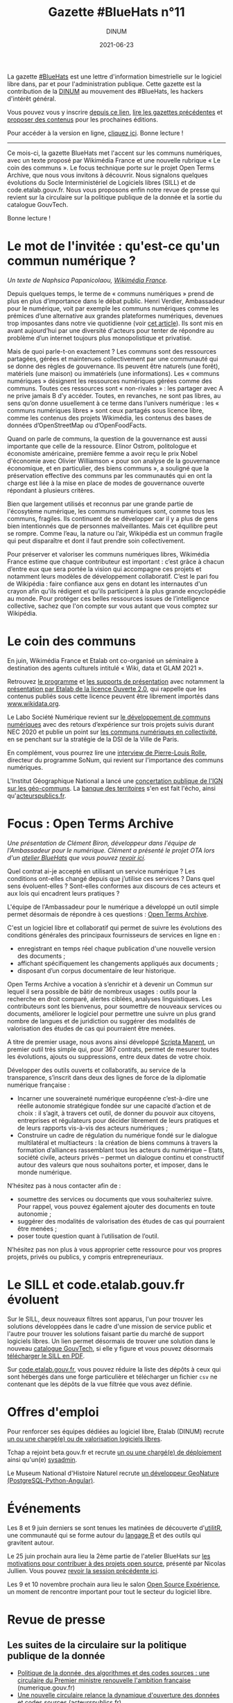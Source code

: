 #+title: Gazette #BlueHats n°11
#+date: 2021-06-23
#+author: DINUM
#+layout: post
#+draft: false
#+options: toc:nil num:nil H:4 ^:nil pri:t html-postamble:nil html-preamble:nil
#+html_head: <link rel="stylesheet" type="text/css" href="style.css" />

#+begin_center
La gazette [[https://disic.github.io/gazette-bluehats/][#BlueHats]] est une lettre d'information bimestrielle sur le
logiciel libre dans, par et pour l'administration publique. Cette
gazette est la contribution de la [[https://www.numerique.gouv.fr/][DINUM]] au mouvement des #BlueHats,
les hackers d'intérêt général.

Vous pouvez vous y inscrire [[https://infolettres.etalab.gouv.fr/subscribe/bluehats@mail.etalab.studio][depuis ce lien]], [[https://disic.github.io/gazette-bluehats/][lire les gazettes
précédentes]] et [[https://github.com/DISIC/gazette-bluehats/issues/new/choose][proposer des contenus]] pour les prochaines éditions.

Pour accéder à la version en ligne, [[https://disic.github.io/gazette-bluehats/gazette_bluehat_11/][cliquez ici]].  Bonne lecture !
-----
#+end_center

Ce mois-ci, la gazette BlueHats met l'accent sur les communs
numériques, avec un texte proposé par Wikimédia France et une nouvelle
rubrique « Le coin des communs ».  Le focus technique porte sur le
projet Open Terms Archive, que nous vous invitons à découvrir.  Nous
signalons quelques évolutions du Socle Interministériel de Logiciels
libres (SILL) et de code.etalab.gouv.fr.  Nous vous proposons enfin
notre revue de presse qui revient sur la circulaire sur la politique
publique de la donnée et la sortie du catalogue GouvTech.

Bonne lecture !

* Le mot de l'invitée : qu'est-ce qu'un commun numérique ?

/Un texte de Naphsica Papanicolaou, [[https://www.wikimedia.fr/][Wikimédia France]]./

Depuis quelques temps, le terme de « communs numériques » prend de
plus en plus d’importance dans le débat public.  Henri Verdier,
Ambassadeur pour le numérique, voit par exemple les communs numériques
comme les prémices d’une alternative aux grandes plateformes
numériques, devenues trop imposantes dans notre vie quotidienne (voir
[[https://portail-ie.fr/analysis/2937/les-communs-numeriques-solution-pour-une-autonomie-strategique-francaise-et-europeenne-durable][cet article]]).  Ils sont mis en avant aujourd’hui par une diversité
d'acteurs pour tenter de répondre au problème d’un internet toujours
plus monopolistique et privatisé.

Mais de quoi parle-t-on exactement ? Les communs sont des ressources
partagées, gérées et maintenues collectivement par une communauté qui
se donne des règles de gouvernance. Ils peuvent être naturels (une
forêt), matériels (une maison) ou immatériels (une informations).  Les
« communs numériques » désignent les ressources numériques gérées
comme des communs.  Toutes ces ressources sont « non-rivales » : les
partager avec A ne prive jamais B d’y accéder.  Toutes, en revanches,
ne sont pas libres, au sens qu’on donne usuellement à ce terme dans
l’univers numérique : les « communs numériques libres » sont ceux
partagés sous licence libre, comme les contenus des projets Wikimédia,
les contenus des bases de données d’OpenStreetMap ou d’OpenFoodFacts.

Quand on parle de communs, la question de la gouvernance est aussi
importante que celle de la ressource.  Elinor Ostrom, politologue et
économiste américaine, première femme a avoir reçu le prix Nobel
d'économie avec Olivier Williamson « pour son analyse de la
gouvernance économique, et en particulier, des biens communs », a
souligné que la préservation effective des communs par les communautés
qui en ont la charge est liée à la mise en place de modes de
gouvernance ouverte répondant à plusieurs critères. 

Bien que largement utilisés et reconnus par une grande partie de
l'écosytème numérique, les communs numériques sont, comme tous les
communs, fragiles. Ils continuent de se développer car il y a plus de
gens bien intentionnés que de personnes malveillantes. Mais cet
équilibre peut se rompre. Comme l’eau, la nature ou l’air, Wikipédia
est un commun fragile qui peut disparaître et dont il faut prendre
soin collectivement.

Pour préserver et valoriser les communs numériques libres, Wikimédia
France estime que chaque contributeur est important : c’est grâce à
chacun d’entre eux que sera portée la vision qui accompagne ces
projets et notamment leurs modèles de développement
collaboratif. C’est le pari fou de Wikipédia : faire confiance aux
gens en dotant les internautes d'un crayon afin qu'ils rédigent et
qu'ils participent à la plus grande encyclopédie au monde. Pour
protéger ces belles ressources issues de l’intelligence collective,
sachez que l'on compte sur vous autant que vous comptez sur Wikipédia.

* Le coin des communs

En juin, Wikimédia France et Etalab ont co-organisé un séminaire à
destination des agents culturels intitulé « Wiki, data et GLAM 2021 ».

Retrouvez [[https://www.wikimedia.fr/webinaire-wiki-data-glam-2021-etalab/][le programme]] et [[https://meta.wikimedia.org/wiki/Webinaire_wiki,_data_et_GLAM_2021/Documentation][les supports de présentation]] avec notamment
la [[https://speakerdeck.com/bluehats/presentation-de-la-licence-ouverte-2-dot-0][présentation par Etalab de la licence Ouverte 2.0]], qui rappelle que
les contenus publiés sous cette licence peuvent être librement
importés dans [[https://www.wikidata.org][www.wikidata.org]].

Le Labo Société Numérique revient sur [[https://labo.societenumerique.gouv.fr/2021/06/04/developpement-de-communs-numeriques-retours-dexperience-sur-3-projets-suivis-durant-nec-2020/][le développement de communs
numériques]] avec des retours d’expérience sur trois projets suivis
durant NEC 2020 et publie un point sur [[https://labo.societenumerique.gouv.fr/2021/04/26/strategie-communs-numerique-paris/][les communs numériques en
collectivité]], en se penchant sur la stratégie de la DSI de la Ville de
Paris.

En complément, vous pourrez lire une [[https://autrementautrement.com/2021/04/16/mettre-fin-au-desencastrement-entre-numerique-et-politique-publique/][interview de 
Pierre-Louis Rolle]], directeur du programme SoNum, qui revient sur
l'importance des communs numériques.

L'Institut Géographique National a lancé une [[https://www.ign.fr/participez-la-consultation-publique-sur-les-geo-communs][concertation publique de
l'IGN sur les géo-communs]].  La [[https://www.banquedesterritoires.fr/lign-consulte-sur-la-coproduction-de-donnees-geographiques][banque des territoires]] s'en est fait
l'écho, ainsi qu'[[https://www.acteurspublics.fr/articles/lign-amorce-son-virage-vers-les-communs-numeriques][acteurspublics.fr]].

* Focus : Open Terms Archive

/Une présentation de Clément Biron, développeur dans l'équipe de l'Ambassadeur pour le numérique. Clément a présenté le projet OTA lors d'un [[https://github.com/blue-hats/ateliers/blob/main/ateliers.org][atelier BlueHats]] que vous pouvez [[https://www.dailymotion.com/video/x82vcue][revoir ici]]./

Quel contrat ai-je accepté en utilisant un service numérique ? Les
conditions ont-elles changé depuis que j’utilise ces services ? Dans
quel sens évoluent-elles ? Sont-elles conformes aux discours de ces
acteurs et aux lois qui encadrent leurs pratiques ?

L'équipe de l'Ambassadeur pour le numérique a développé un outil
simple permet désormais de répondre à ces questions : [[https://opentermsarchive.org/fr][Open Terms
Archive]].

C'est un logiciel libre et collaboratif qui permet de suivre les
évolutions des conditions générales des principaux fournisseurs de
services en ligne en :

- enregistrant en temps réel chaque publication d'une nouvelle version des documents ;
- affichant spécifiquement les changements appliqués aux documents ;
- disposant d’un corpus documentaire de leur historique.

Open Terms Archive a vocation à s’enrichir et à devenir un Commun sur
lequel il sera possible de bâtir de nombreux usages : outils pour la
recherche en droit comparé, alertes ciblées, analyses linguistiques.
Les contributeurs sont les bienvenus, pour soumettre de nouveaux
services ou documents, améliorer le logiciel pour permettre une suivre
un plus grand nombre de langues et de juridiction ou suggérer des
modalités de valorisation des études de cas qui pourraient être
menées.

A titre de premier usage, nous avons ainsi développé [[https://disinfo.quaidorsay.fr/fr/open-terms-archive/scripta-manent?service=123Greetings&typeofdocument=Privacy+Policy][Scripta Manent]],
un premier outil très simple qui, pour 367 contrats, permet de mesurer
toutes les évolutions, ajouts ou suppressions, entre deux dates de
votre choix.

Développer des outils ouverts et collaboratifs, au service de la
transparence, s’inscrit dans deux des lignes de force de la diplomatie
numérique française :

- Incarner une souveraineté numérique européenne c’est-à-dire une réelle autonomie stratégique fondée sur une capacité d’action et de choix : il s’agit, à travers cet outil, de donner du pouvoir aux citoyens, entreprises et régulateurs pour décider librement de leurs pratiques et de leurs rapports vis-à-vis des acteurs numériques ;
- Construire un cadre de régulation du numérique fondé sur le dialogue multilatéral et multiacteurs : la création de biens communs à travers la formation d’alliances rassemblant tous les acteurs du numérique – Etats, société civile, acteurs privés – permet un dialogue continu et constructif autour des valeurs que nous souhaitons porter, et imposer, dans le monde numérique.

N’hésitez pas à nous contacter afin de :

- soumettre des services ou documents que vous souhaiteriez suivre. Pour rappel, vous pouvez également ajouter des documents en toute autonomie ;
- suggérer des modalités de valorisation des études de cas qui pourraient être menées ;
- poser toute question quant à l’utilisation de l’outil.

N’hésitez pas non plus à vous approprier cette ressource pour vos
propres projets, privés ou publics, y compris entrepreneuriaux.

* Le SILL et code.etalab.gouv.fr évoluent

Sur le SILL, deux nouveaux filtres sont apparus, l'un pour trouver les
solutions développées dans le cadre d'une mission de service public et
l'autre pour trouver les solutions faisant partie du marché de support
logiciels libres.  Un lien permet désormais de trouver une solution
dans le nouveau [[https://catalogue.numerique.gouv.fr/][catalogue GouvTech]], si elle y figure et vous pouvez
désormais [[https://www.mim-libre.fr/wp-content/uploads/2021/06/sill-2021.pdf][télécharger le SILL en PDF]].

Sur [[https://code.etalab.gouv.fr][code.etalab.gouv.fr]], vous pouvez réduire la liste des dépôts à
ceux qui sont hébergés dans une forge particulière et télécharger un
fichier =csv= ne contenant que les dépôts de la vue filtrée que vous
avez définie.

* Offres d'emploi

Pour renforcer ses équipes dédiées au logiciel libre, Etalab (DINUM)
recrute [[https://place-emploi-public.gouv.fr/offre-emploi/charge-e-de-mission-logiciels-libres-hf-reference-2021-635259/][un ou une chargé(e) ou de valorisation logiciels libres]].

Tchap a rejoint beta.gouv.fr et recrute [[https://beta.gouv.fr/recrutement/2021/06/15/charge.ou.chargee.de.deploiement.html][un ou une chargé(e) de
déploiement]] ainsi qu'un(e) [[https://beta.gouv.fr/recrutement/2021/06/15/tchap-devops.html][sysadmin]].

Le Museum National d'Histoire Naturel recrute [[https://www.patrinat.fr/sites/patrinat/files/atoms/files/2021/05/developpeur_web_python_projet_open-source_sur_la_biodiversite.pdf][un développeur GeoNature
(PostgreSQL-Python-Angular)]].

* Événements

Les 8 et 9 juin derniers se sont tenues les matinées de découverte
d'[[https://www.utilitr.org/conferences/decouverte-utilitr/][utilitR]], une communauté qui se forme autour du [[https://fr.wikipedia.org/wiki/R_(langage)][langage R]] et des
outils qui gravitent autour.

Le 25 juin prochain aura lieu la 2ème partie de l'atelier BlueHats sur
[[https://github.com/blue-hats/ateliers/blob/main/ateliers.org#25-juin--quelles-motivations-pour-contribuer-%C3%A0-des-projets-open-source--suite][les motivations pour contribuer à des projets open source]], présenté
par Nicolas Jullien.  Vous pouvez [[https://www.dailymotion.com/video/x8314eo][revoir la session précédente ici]].

Les 9 et 10 novembre prochain aura lieu le salon [[https://www.opensource-experience.com/][Open Source
Expérience]], un moment de rencontre important pour tout le secteur du
logiciel libre.

* Revue de presse

** Les suites de la circulaire sur la politique publique de la donnée

- [[https://www.numerique.gouv.fr/actualites/politique-donnee-algorithmes-et-codes-sources-une-circulaire-du-premier-ministre-renouvelle-ambition-francaise/][Politique de la donnée, des algorithmes et des codes sources : une circulaire du Premier ministre renouvelle l'ambition française]] (numerique.gouv.fr)
- [[https://www.acteurspublics.fr/articles/une-nouvelle-circulaire-relance-la-dynamique-douverture-des-donnees-et-codes-sources][Une nouvelle circulaire relance la dynamique d'ouverture des données et codes sources]] (acteurspublics.fr)
- [[https://www.cio-online.com/actualites/lire-une-circulaire-gouvernementale-precise-la-politique-publique-d-open-data-et-de-logiciel-libre-13154.html][Une circulaire gouvernementale précise la politique publique d'open data et de logiciel libre]] (cio-online.com)
- [[https://www.nextinpact.com/lebrief/46943/castex-signe-circulaire-pour-relancer-open-data-et-logiciels-libres][Castex signe une circulaire pour relancer l'open data et les logiciels libres]] (nextinpact.com)
- [[https://www.zdnet.fr/blogs/l-esprit-libre/circulaire-castex-creation-d-une-mission-logiciel-libre-et-communs-numeriques-a-la-dinum-39921871.htm][Circulaire Castex: création d'une mission logiciel libre et communs numériques à la DINUM]] (zdnet.fr)
- [[https://www.lemondeinformatique.fr/actualites/lire-le-gouvernement-etoffe-sa-politique-publique-d-open-data-et-logiciel-libre-82773.html][Le gouvernement étoffe sa politique publique d'open data et logiciel libre]] (lemondeinformatique.fr)
- [[https://www.lesechos.fr/tech-medias/hightech/la-france-a-la-relance-de-sa-politique-publique-de-la-donnee-1309868][La France à la relance de sa politique publique de la donnée]] (lesechos.fr)
  
** La DINUM lance le catalogue GouvTech

- [[https://www.numerique.gouv.fr/actualites/gouvtech-la-dinum-lance-un-catalogue-de-solutions-numeriques-utiles-aux-administrations/][GouvTech : la DINUM lance un catalogue de solutions numériques utiles aux administrations]] (numerique.gouv.fr)
- [[https://www.cio-online.com/actualites/lire-sabine-guillaume-cdm-label-dinum--la-phase-un-du-catalogue-gouvtech-est-a-but-pedagogique-13203.html][Sabine Guillaume (CdM Label, DINUM) : « la phase un du catalogue GouvTech est à but pédagogique »]] (cio-online.com)
- [[https://www.usinenouvelle.com/editorial/exclusif-l-etat-lance-un-catalogue-d-outils-numeriques-pour-le-service-public-a-partir-des-solutions-d-entreprises-francaises.N1093204][L'Etat lance un catalogue d'outils numériques pour le service public à partir des solutions d'entreprises françaises]] (usinenouvelle.com)
- [[https://www.archimag.com/demat-cloud/2021/05/18/la-dinum-partage-catalogue-gouvtech-en-faveur-administrations][La DINUM partage son catalogue GouvTech en faveur des administrations]] (archimag.com)
- [[https://www.lemondeinformatique.fr/actualites/lireamp-la-dinum-pousse-un-catalogue-d-applications-recommandees-82953.html][La Dinum pousse un catalogue d'applications recommandées]] (lemondeinformatique.fr)

** Du côté du secteur public français

- [[https://www.ouvrirlascience.fr/en-route-vers-louverture-des-codes-de-la-recherche/][Ouvrir la Science, en route vers l'ouverture des codes de la recherche]] (ouvrirlascience.fr)
- [[https://www.journaldunet.com/ebusiness/le-net/1502513-laure-lucchesi-etalab/]["Etalab doit contribuer à mettre à jour le logiciel de l'action publique"]] (journaldunet.com)
- [[https://www.recia.fr/2021/06/07/logiciels-libres-mutualisation-des-enjeux-forts-au-coeur-de-notre-groupement/][Recia.  Logiciels libres, mutualisation : des enjeux forts, au cœur de notre groupement]] (recia.fr)
- [[https://webinar.parsec.cloud/playback/presentation/2.0/playback.html?meetingId=100a6e6548ac7f217448041fbcc9a65efb5f32fd-1618400139812][Replay de l'événement Hub Open Source / secteur public du 14 avril]]
- [[https://www.numerama.com/tech/715233-pour-la-cnil-cest-clair-il-faut-lacher-les-google-docs-dans-lenseignement-superieur-et-la-recherche.html][Pour la Cnil, c'est clair : il faut lâcher les Google Docs dans l'enseignement supérieur et la recherche]] (numerama.com)
- [[https://www.cnil.fr/fr/la-cnil-appelle-evolutions-dans-utilisation-outils-collaboratifs-etatsuniens-enseignement-superieur-recherche][La CNIL appelle à des évolutions dans l'utilisation des outils collaboratifs étatsuniens pour l'enseignement supérieur et la recherche]] (cnil.fr)
- [[https://reseau.supdpo.fr/2021/05/21/tribune-suite-a-lavis-de-la-cnil-du-15-04-2021-relatif-aux-suites-collaboratives-for-education/][TRIBUNE -- Suite à la réponse de la CNIL du 15/04/2021 à la demande de conseil de la CPU et la CGE relative à l'utilisation des suites collaboratives "For Education"]] (supdpo.fr)
- [[https://www.lemondeinformatique.fr/actualites/lire-atos-gagne-le-marche-interministeriel-du-support-des-logiciels-libres-82578.html][Atos gagne le marché interministériel du support des logiciels libres]] (lemondeinformatique.fr)
- [[https://cnll.fr/news/atos-marche-interministeriel-support-logiciels-libres-avec-cnll/][Atos remporte le marché interministériel de support des logiciels libres en collaboration avec le CNLL]] (cnll.fr)
- [[https://itrnews.com/communiques-de-presse/45074/linagora-conforte-son-role-de-principal-fournisseur-de-letat-en-matiere-dexpertise-dans-le-domaine-des-logiciels-libres-pour-les-4-prochaines-annees][Linagora conforte son rôle de principal fournisseur de l'État en matière d'expertise dans le domaine des Logiciels Libres pour les 4 prochaines années]] (itrnews.com)
- [[https://www.lecese.fr/content/le-cese-a-adopte-lavis-pour-une-politique-de-souverainete-europeenne-du-numerique][Le CESE a adopté l'avis "Pour une politique de souveraineté européenne du numérique"]] (lecese.fr)
- [[https://www.silicon.fr/filiere-open-source-francaise-secteur-public-408916.html][La filière open source française en attend plus du secteur public]] (silicon.fr)
- [[https://www.lemonde.fr/education/article/2021/06/02/les-promesses-en-suspens-du-numerique-educatif_6082517_1473685.html][Les promesses en suspens du numérique éducatif]] (lemonde.fr)

** Du côté de la société civile

- [[https://cnll.fr/news/resultats-etude-filiere-open-source-france-2021/][Résultats de l'enquête sur l'état des lieux de la filière open source en France 2020/2021]] (cnll.fr)
- [[https://www.channelnews.fr/selon-le-conseil-national-du-logiciel-libre-letat-doit-mettre-en-oeuvre-une-veritable-politique-industrielle-en-faveur-de-la-filiere-103830][Selon le Conseil National du Logiciel Libre, l'Etat doit mettre en œuvre une véritable politique industrielle en faveur de la filière]] (channelnews.fr)
- [[https://classetice.fr/2020/12/21/sugarizer-la-premiere-plateforme-educative-pour-enfant/][Sugarizer, la première plateforme éducative pour enfant]] (classetice.fr)
- [[https://framablog.org/2021/05/25/oubliez-framaforms-le-logiciel-faites-de-la-place-a-yakforms/][Oubliez Framaforms-le-logiciel, faites de la place à Yakforms !]] (framablog.org)
- [[https://www.usine-digitale.fr/article/parasitisme-fondement-judiciaire-ideal-pour-sanctionner-l-utilisation-indue-d-un-logiciel-libre.N1089519][Parasitisme : fondement judiciaire idéal pour sanctionner l'utilisation indue d'un logiciel libre?]] (usine-digitale.fr)

** En Europe et au-delà

- L'Open Source Observatory publie les [[https://joinup.ec.europa.eu/collection/open-source-observatory-osor/guidelines-creating-sustainable-open-source-communities][guidelines for creating sustainable open source communities]].
- Dans le cadre de la conférence sur l'avenir de l'Europe, L'Union européenne consulte sur la [[https://futureu.europa.eu/processes/Digital][transformation numérique]].  Certaines propositions font écho au logiciel libre : [[https://futureu.europa.eu/processes/Digital/f/15/proposals/1791?locale=en][Tax incentives for companies to switch to open source]], [[https://futureu.europa.eu/processes/Digital/f/15/proposals/1364?locale=en][Universal income for open source maintainers]].
- [[https://blogs.eclipse.org/post/gael-blondelle/you-can-help-us-make-gaia-x-more-open][You can help us make GAIA-X more open]] (eclipse.org)
- [[https://ddg.fr/actualite/licences-saas-la-tension-monte-entre-editeurs-americains-de-licences-saas-et-clients-europeens/][Licences SaaS : la tension monte entre les éditeurs américains de licences SaaS et les clients européens]] (ddg.fr)
- [[https://joinup.ec.europa.eu/collection/better-legislation-smoother-implementation/news/april-virtual-breakfast-multidisciplinary-teams-key-takeaways][Key takeaways from the April virtual breakfast as part of the DigitAll conference]] (joinup.ec.europa.eu)
- [[https://www.youtube.com/watch?v=QgvossmO240&t=32s][DigitALL Public Conference 2021 | DAY 2 | The Role Of Open Source In The Public Sector]] (youtube.com)
- [[https://www.whitehouse.gov/briefing-room/presidential-actions/2021/05/12/executive-order-on-improving-the-nations-cybersecurity/][The White House - Executive Order on Improving the Nation's Cybersecurity]] (whitehouse.gov)
- [[https://www.lemondeinformatique.fr/actualites/lire-l-universite-du-minnesota-interdite-de-contribution-au-noyau-linux-82727.html][L'Université du Minnesota interdite de contribution au noyau Linux - Le Monde Informatique]] (lemondeinformatique.fr)
